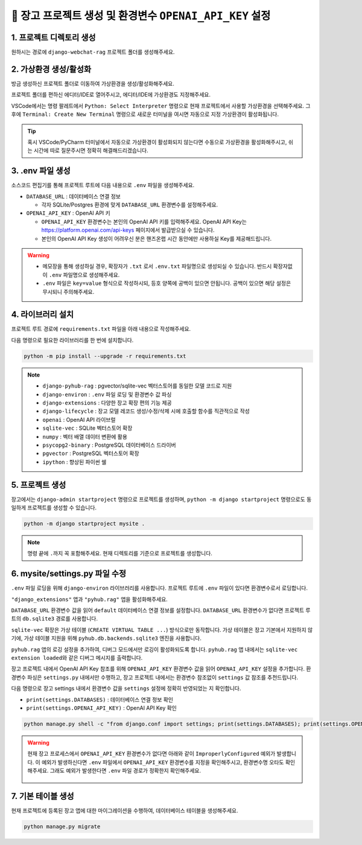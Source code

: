 =============================================================
🔑 장고 프로젝트 생성 및 환경변수 ``OPENAI_API_KEY`` 설정
=============================================================


1. 프로젝트 디렉토리 생성
==========================

원하시는 경로에 ``django-webchat-rag`` 프로젝트 폴더를 생성해주세요.


2. 가상환경 생성/활성화
============================

방금 생성하신 프로젝트 폴더로 이동하여 가상환경을 생성/활성화해주세요.

.. tab-set::

    .. tab-item:: 파워쉘/명령프롬프트

        .. code-block:: shell

            python -m venv venv
            venv\Scripts\activate

    .. tab-item:: macOS 쉘

        .. code-block:: shell

            python -m venv venv
            source ./venv/bin/activate
        
프로젝트 폴더를 편하신 에디터/IDE로 열어주시고, 에디터/IDE에 가상환경도 지정해주세요.

VSCode에서는 명령 팔레트에서  ``Python: Select Interpreter`` 명령으로 현재 프로젝트에서 사용할 가상환경을 선택해주세요.
그 후에 ``Terminal: Create New Terminal`` 명령으로 새로운 터미널을 여시면 자동으로 지정 가상환경이 활성화됩니다.

.. tab-set::

    .. tab-item:: 파워쉘/명령프롬프트

        가상환경 활성화한 후에, 파워쉘에서는 ``Get-Command python | Select-Object Source`` 명령으로
        현재 ``python`` 명령을 통해 수행되는 파이썬 경로를 확인할 수 있습니다.
        ``django-webchat-rag\venv`` 경로가 포함되어 있으면 가상환경이 활성화된 것입니다.

        .. figure:: ./assets/initial-project/verify-python-path-windows-powershell.png

        명령 프롬프트에서는 ``where python`` 명령으로 현재 ``python`` 명령을 통해 수행되는 파이썬 경로를 확인할 수 있습니다.
        ``django-webchat-rag\venv`` 경로가 포함되어 있으면 가상환경이 활성화된 것입니다.

        .. figure:: ./assets/initial-project/verify-python-path-windows-cmd.png

    .. tab-item:: macOS 쉘

        가상환경 활성화한 후에, macOS 쉘에서는 ``which python`` 명령으로
        현재 ``python`` 명령을 통해 수행되는 파이썬 경로를 확인할 수 있습니다.
        이를 통해 가상환경 활성화 여부를 확인하실 수 있습니다.
        ``django-webchat-rag/venv`` 경로가 포함되어 있으면 가상환경이 활성화된 것입니다.

        .. figure:: ./assets/initial-project/verify-python-path-macos.png

.. tip::

    혹시 VSCode/PyCharm 터미널에서 자동으로 가상환경이 활성화되지 않는다면 수동으로 가상환경을 활성화해주시고,
    쉬는 시간에 따로 질문주시면 정확히 해결해드리겠습니다.


3. .env 파일 생성
====================

소스코드 편집기를 통해 프로젝트 루트에 다음 내용으로 ``.env`` 파일을 생성해주세요.

* ``DATABASE_URL`` : 데이터베이스 연결 정보

  - 각자 SQLite/Postgres 환경에 맞게 ``DATABASE_URL`` 환경변수를 설정해주세요.

* ``OPENAI_API_KEY`` : OpenAI API 키

  - ``OPENAI_API_KEY`` 환경변수는 본인의 OpenAI API 키를 입력해주세요.
    OpenAI API Key는 https://platform.openai.com/api-keys 페이지에서 발급받으실 수 있습니다.
  - 본인의 OpenAI API Key 생성이 어려우신 분은 핸즈온랩 시간 동안에만 사용하실 Key를 제공해드립니다.


.. figure:: ./assets/initial-project/dot-env.png

.. tab-set::

    .. tab-item:: sqlite-vec를 사용할 경우

        ``sqlite`` 에서는 ``DATABASE_URL`` 환경변수는 지정하지 않고, 장고 프로젝트 내에서 디폴트 경로를 생성해서 활용하겠습니다.

        .. code-block:: text

            OPENAI_API_KEY=sk-...

    .. tab-item:: pgvector를 사용할 경우

        .. code-block:: text

            DATABASE_URL=postgresql://postgres.euvmdqdkpiseywirljvs:암호@aws-0-ap-northeast-2.pooler.supabase.com:5432/postgres
            OPENAI_API_KEY=sk-...

.. warning::

    * 메모장을 통해 생성하실 경우, 확장자가 ``.txt`` 로서 ``.env.txt`` 파일명으로 생성되실 수 있습니다.
      반드시 확장자없이 ``.env`` 파일명으로 생성해주세요.
    * ``.env`` 파일은 ``key=value`` 형식으로 작성하시되, 등호 양쪽에 공백이 있으면 안됩니다.
      공백이 있으면 해당 설정은 무시되니 주의해주세요.


4. 라이브러리 설치
=======================

프로젝트 루트 경로에 ``requirements.txt`` 파일을 아래 내용으로 작성해주세요.

.. tab-set::

    .. tab-item:: sqlite-vec 확장을 사용하실 경우

        파이썬에서는 ``sqlite`` 드라이버를 기본 지원합니다.

        .. code-block:: text
            :caption: ``requirements.txt``
            :emphasize-lines: 7-8

            django-pyhub-rag
            django-environ
            django-extensions
            django-lifecycle
            openai

            sqlite-vec
            numpy

            ipython

    .. tab-item:: pgvector 확장을 사용하실 경우

        ``psycopg2-binary`` 드라이버를 설치합니다.

        .. code-block:: text
            :caption: ``requirements.txt``
            :emphasize-lines: 7-8

            django-pyhub-rag
            django-environ
            django-extensions
            django-lifecycle
            openai

            psycopg2-binary
            pgvector

            ipython


다음 명령으로 필요한 라이브러리를 한 번에 설치합니다.

.. code-block:: shell

    python -m pip install --upgrade -r requirements.txt

.. figure:: ./assets/initial-project/requirements-txt.png

.. note::

    * ``django-pyhub-rag`` : pgvector/sqlite-vec 벡터스토어를 동일한 모델 코드로 지원
    * ``django-environ`` : ``.env`` 파일 로딩 및 환경변수 값 파싱
    * ``django-extensions`` : 다양한 장고 확장 편의 기능 제공
    * ``django-lifecycle`` : 장고 모델 레코드 생성/수정/삭제 시에 호출할 함수를 직관적으로 작성
    * ``openai`` : OpenAI API 라이브럴  
    * ``sqlite-vec`` : SQLite 벡터스토어 확장
    * ``numpy`` : 벡터 배열 데이터 변환에 활용
    * ``psycopg2-binary`` : PostgreSQL 데이터베이스 드라이버
    * ``pgvector`` : PostgreSQL 벡터스토어 확장
    * ``ipython`` : 향상된 파이썬 쉘

5. 프로젝트 생성
=======================

장고에서는 ``django-admin startproject`` 명령으로 프로젝트를 생성하며, ``python -m django startproject`` 명령으로도 동일하게 프로젝트를 생성할 수 있습니다.

.. code-block:: shell

    python -m django startproject mysite .

.. note::

    명령 끝에 ``.``\까지 꼭 포함해주세요. 현재 디렉토리를 기준으로 프로젝트를 생성합니다.


.. figure:: ./assets/initial-project/startproject.png


6. mysite/settings.py 파일 수정
====================================

``.env`` 파일 로딩을 위해 ``django-environ`` 라이브러리를 사용합니다.
프로젝트 루트에 ``.env`` 파일이 있다면 환경변수로서 로딩합니다.

.. code-block:: python
    :caption: ``mysite/settings.py``
    :emphasize-lines: 2,6-10
    :linenos:

    from pathlib import Path
    from environ import Env

    BASE_DIR = Path(__file__).resolve().parent.parent

    env = Env()
    ENV_PATH = BASE_DIR / ".env"
    if ENV_PATH.is_file():
        # 지정 경로의 파일 읽기에 실패해도, 예외 발생없이 무시됩니다.
        env.read_env(ENV_PATH, overwrite=True)
    
    # ...

``"django_extensions"`` 앱과 ``"pyhub.rag"`` 앱을 활성화해주세요.

.. code-block:: python
    :caption: ``mysite/settings.py``

    INSTALLED_APPS = [
        # ...
        "django_extensions",  # 하이픈(-)이 아닌 언더바(_)임에 유의
        "pyhub.rag",
    ]

``DATABASE_URL`` 환경변수 값을 읽어 ``default`` 데이터베이스 연결 정보를 설정합니다.
``DATABASE_URL`` 환경변수가 없다면 프로젝트 루트의 ``db.sqlite3`` 경로를 사용합니다.

``sqlite-vec`` 확장은 가상 테이블 (``CREATE VIRTUAL TABLE ...``) 방식으로만 동작합니다.
가상 테이블은 장고 기본에서 지원하지 않기에, 가상 테이블 지원을 위해 ``pyhub.db.backends.sqlite3`` 엔진을 사용합니다.

.. code-block:: python
    :caption: ``mysite/settings.py``

    DATABASES = {
        "default": env.db("DATABASE_URL", default=f"sqlite:///{BASE_DIR / 'db.sqlite3'}"),
    }
    if DATABASES["default"]["ENGINE"] == "django.db.backends.sqlite3":
        DATABASES["default"]["ENGINE"] = "pyhub.db.backends.sqlite3"

``pyhub.rag`` 앱의 로깅 설정을 추가하여, 디버그 모드에서만 로깅이 활성화되도록 합니다.
``pyhub.rag`` 앱 내에서는 ``sqlite-vec extension loaded``\와 같은 디버그 메시지를 출력합니다.

.. code-block:: python
    :caption: ``mysite/settings.py``

    LOGGING = {
        "version": 1,
        "disable_existing_loggers": False,
        "filters": {
            "require_debug_true": {
                "()": "django.utils.log.RequireDebugTrue",
            },
        },
        "handlers": {
            "console": {
                "class": "logging.StreamHandler",
                "filters": ["require_debug_true"],
            },
        },
        "loggers": {
            "pyhub": {
                "handlers": ["console"],
                "level": "DEBUG",
            },
        },
    }

장고 프로젝트 내에서 OpenAI API Key 참조를 위해 ``OPENAI_API_KEY`` 환경변수 값을 읽어 ``OPENAI_API_KEY`` 설정을 추가합니다.
환경변수 파싱은 ``settings.py`` 내에서만 수행하고, 장고 프로젝트 내에서는 환경변수 참조없이 ``settings`` 값 참조를 추천드립니다.

.. code-block:: python
    :caption: ``mysite/settings.py``

    # OpenAI API Key
    # default 값을 지정하지 않았기에 지정 환경변수가 없다면
    # ImproperlyConfigured: Set the OPENAI_API_KEY environment variable 예외 발생
    # 예외를 통해 필수 환경변수 로딩 여부를 명확하게 인지할 수 있습니다.
    # 필수 설정이 누락되면 애플리케이션이 구동되지 않아야 합니다.
    OPENAI_API_KEY = env.str("OPENAI_API_KEY")


다음 명령으로 장고 settings 내에서 환경변수 값을 ``settings`` 설정에 정확히 반영되었는 지 확인합니다.

* ``print(settings.DATABASES)`` : 데이터베이스 연결 정보 확인
* ``print(settings.OPENAI_API_KEY)`` : OpenAI API Key 확인

.. code-block:: shell

    python manage.py shell -c "from django.conf import settings; print(settings.DATABASES); print(settings.OPENAI_API_KEY);"

.. warning::

    현재 장고 프로세스에서 ``OPENAI_API_KEY`` 환경변수가 없다면 아래와 같이 ``ImproperlyConfigured`` 예외가 발생합니다.
    이 예외가 발생하신다면 ``.env`` 파일에서 ``OPENAI_API_KEY`` 환경변수를 지정을 확인해주시고, 환경변수명 오타도 확인해주세요.
    그래도 예외가 발생한다면 ``.env`` 파일 경로가 정확한지 확인해주세요.

    .. figure:: ./assets/initial-project/improperly-configured-openai-api-key.png

.. tab-set::

    .. tab-item:: sqlite

        ``sqlite``\의 경우 ``ENGINE`` 설정은 반드시 ``django.db.backends.sqlite3``\가 아닌 ``pyhub.db.backends.sqlite3`` 엔진으로 설정되어야 합니다.

        .. figure:: ./assets/initial-project-print-settings-sqlite.png

        ``showmigrations`` 명령을 수행해보시면 ``sqlite-vec extension loaded`` 메시지를 확인할 수 있습니다.
        이 메시지가 출력되지 않는다면 다음 2가지를 확인해주세요.

        #. ``settings.DATABASES`` 설정에 ``ENGINE`` 설정이 ``pyhub.db.backends.sqlite3`` 엔진으로 설정되어 있는지 확인
        #. ``settings.INSTALLED_APPS`` 설정에 ``pyhub.rag`` 앱이 포함되어 있는지 확인

        .. figure:: ./assets/initial-project-showmigrations-empty-sqlite.png

    .. tab-item:: postgres

        ``postgres``\의 경우 ``HOST``, ``PORT``, ``USER``, ``PASSWORD``, ``NAME`` 설정을 꼭 확인해주세요.

        .. figure:: ./assets/initial-project-print-settings-postgres.png

        .. figure:: ./assets/initial-project-showmigrations-empty-postgres.png


7. 기본 테이블 생성
=======================

현재 프로젝트에 등록된 장고 앱에 대한 마이그레이션을 수행하여, 데이터베이스 테이블을 생성해주세요.

.. code-block:: shell

    python manage.py migrate

.. figure:: ./assets/initial-project/migrate.png
